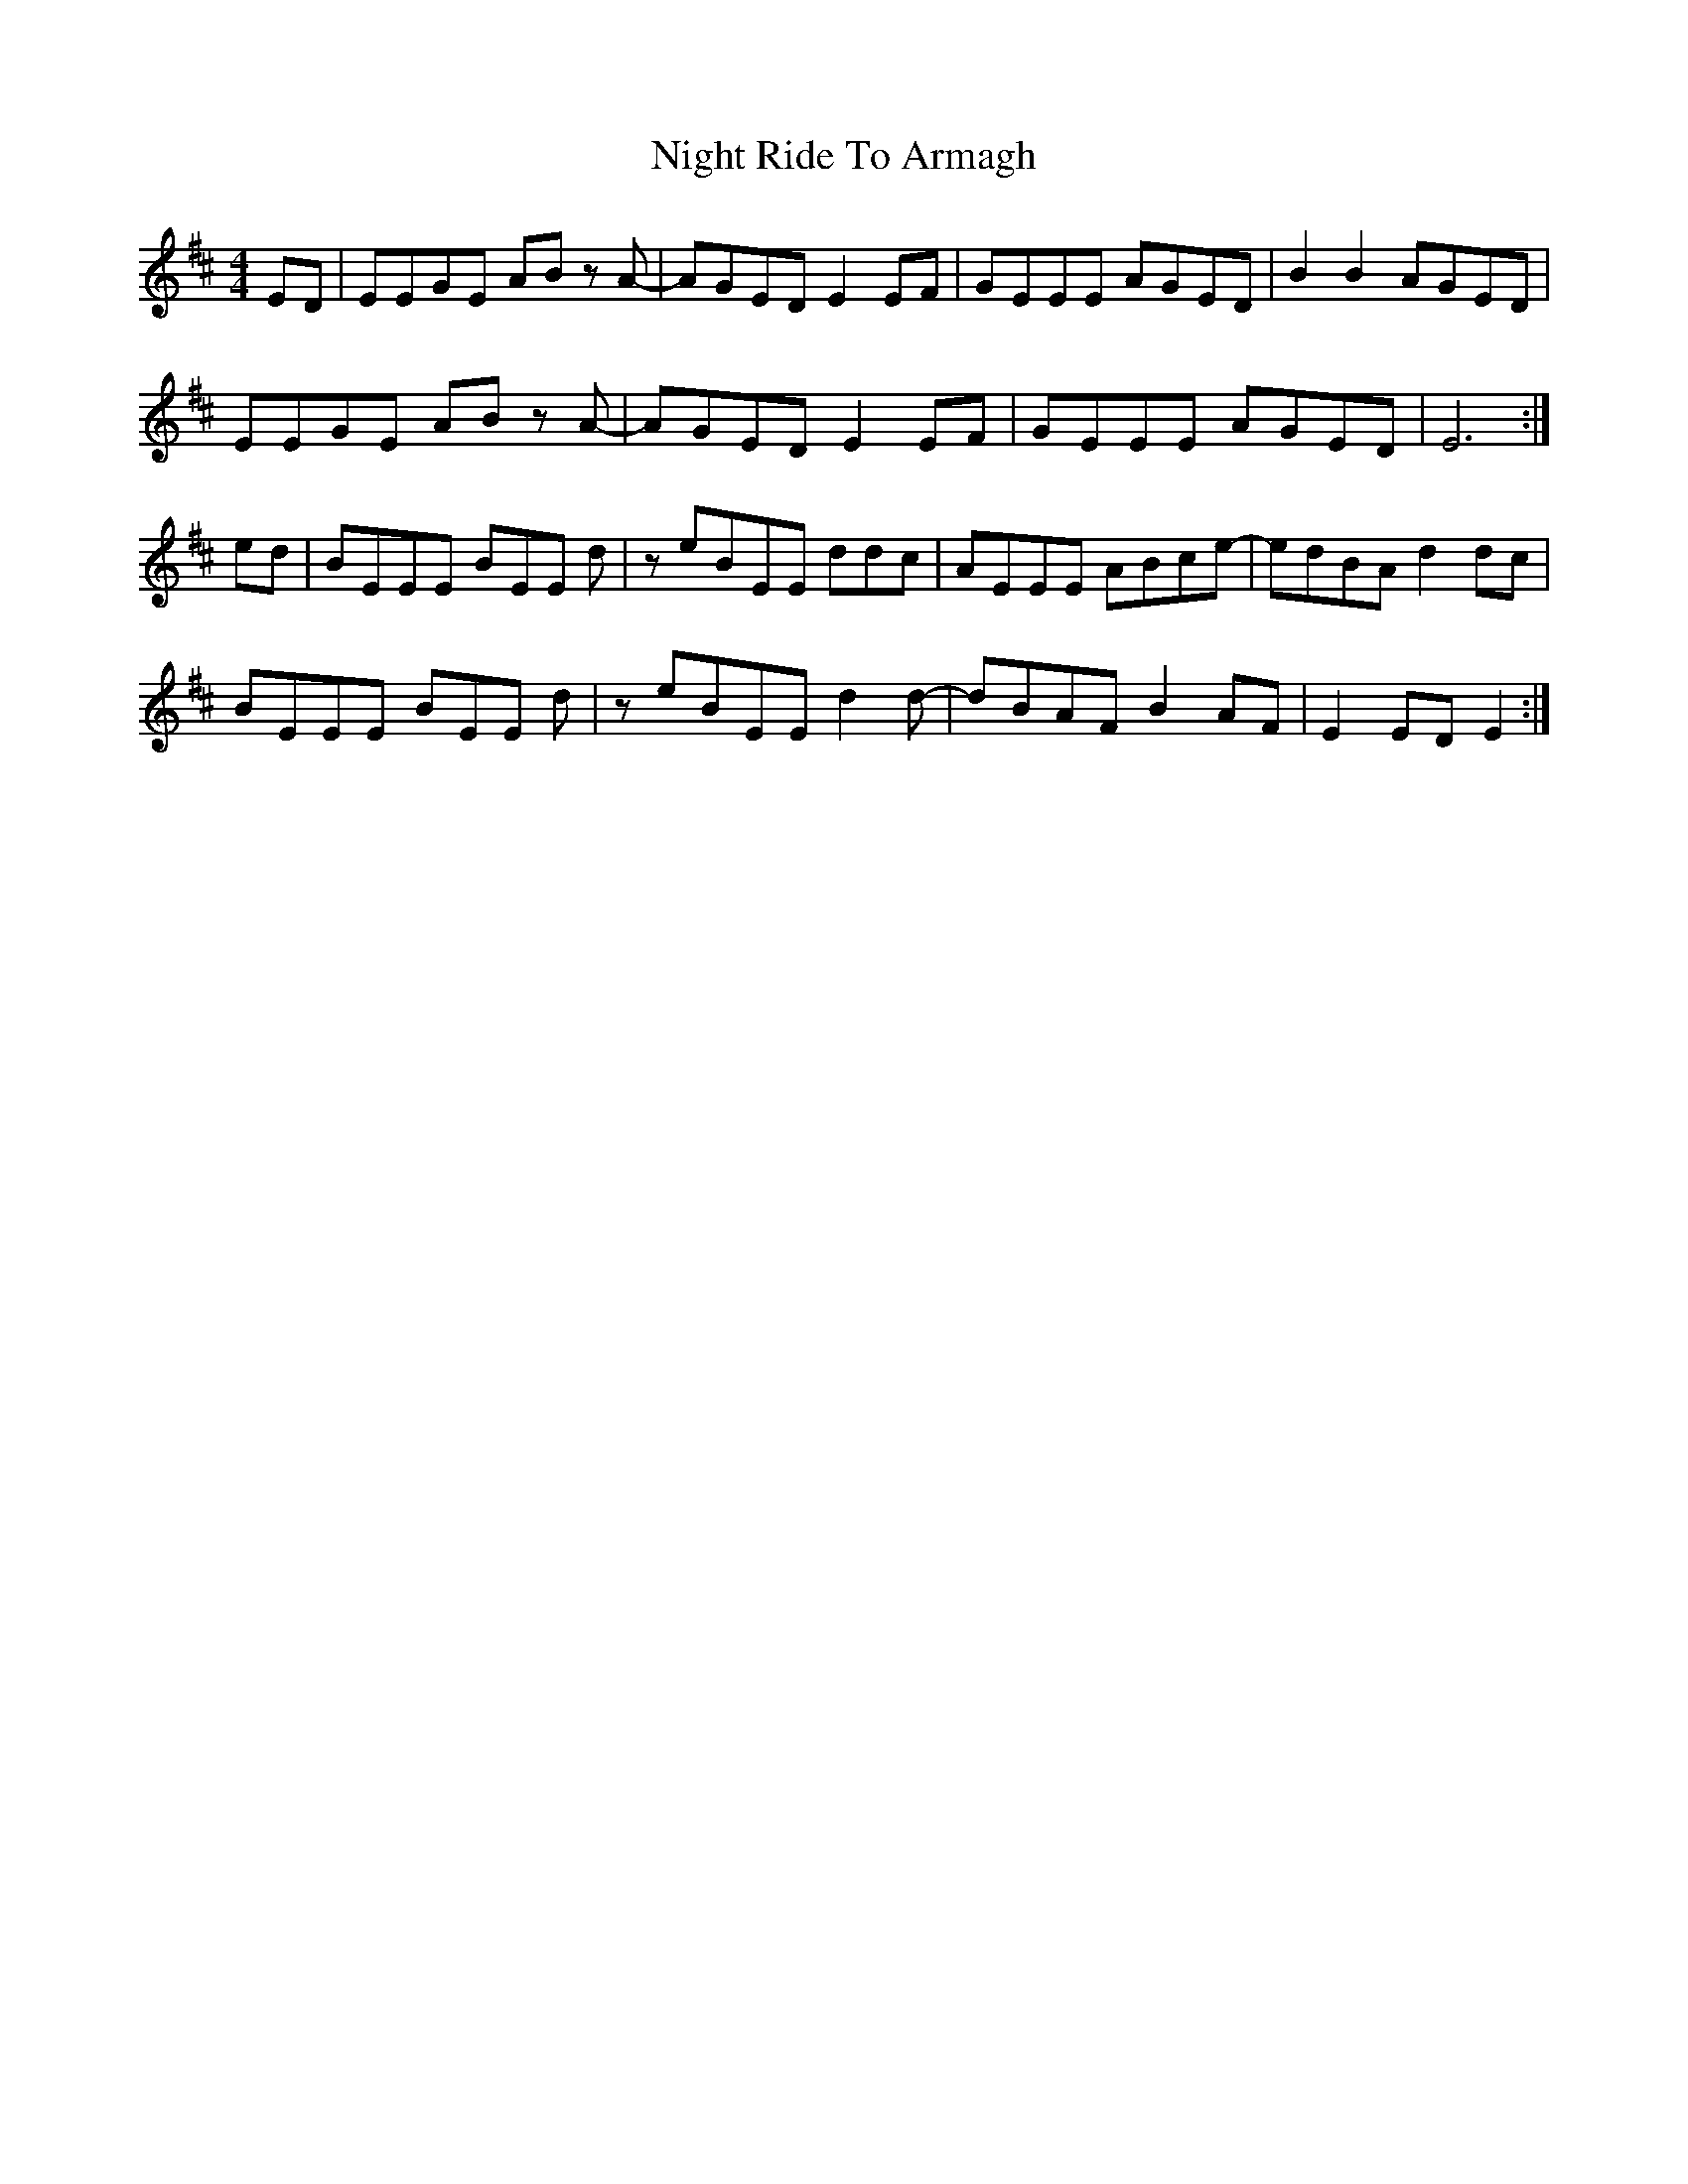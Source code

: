 X: 29465
T: Night Ride To Armagh
R: reel
M: 4/4
K: Edorian
ED|EEGE AB z A-|AGED E2 EF|GEEE AGED|B2 B2 AGED|
EEGE AB z A-|AGED E2 EF|GEEE AGED|E6:|
ed|BEEE BEE d|z eBEE ddc|AEEE ABce-|edBA d2 dc|
BEEE BEE d|z eBEE d2 d-|dBAF B2 AF|E2 ED E2:|

